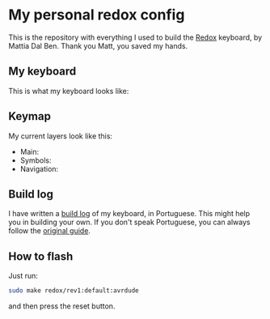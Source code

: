 * My personal redox config
  This is the repository with everything I used to build the [[https://github.com/mattdibi/redox-keyboard][Redox]] keyboard, by Mattia Dal
  Ben. Thank you Matt, you saved my hands.
** My keyboard
   This is what my keyboard looks like:
   [[./build-log/9.done.jpg]]
** Keymap
   My current layers look like this:
   - Main:
     [[./kbd-layout/def-layer.png]]
   - Symbols:
     [[./kbd-layout/sym-layer.png]]
   - Navigation:
     [[./kbd-layout/nav-layer.png]]
** Build log
   I have written a [[./build-log/readme.org][build log]] of my keyboard, in Portuguese. This might help you in
   building your own. If you don't speak Portuguese, you can always follow the [[https://github.com/mattdibi/redox-keyboard/tree/master/redox][original
   guide]].
** How to flash
   Just run:
   #+begin_src bash
      sudo make redox/rev1:default:avrdude
   #+end_src
   and then press the reset button.
